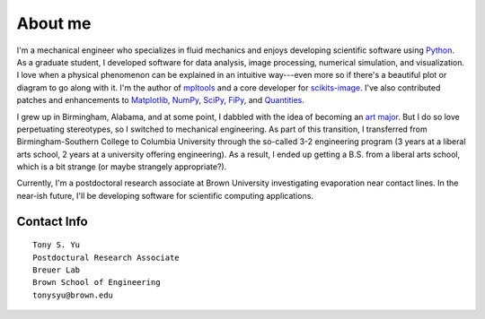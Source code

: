 ========
About me
========


I'm a mechanical engineer who specializes in fluid mechanics and enjoys
developing scientific software using Python_.  As a graduate student,
I developed software for data analysis, image processing, numerical simulation,
and visualization. I love when a physical phenomenon can be explained in an
intuitive way---even more so if there's a beautiful plot or diagram to go along
with it. I'm the author of mpltools_ and a core developer for scikits-image_.
I've also contributed patches and enhancements to Matplotlib_, NumPy_, SciPy_,
FiPy_, and Quantities_.

I grew up in Birmingham, Alabama, and at some point, I dabbled with the idea of
becoming an `art major`_. But I do so love perpetuating stereotypes, so
I switched to mechanical engineering. As part of this transition, I transferred
from Birmingham-Southern College to Columbia University through the so-called
3-2 engineering program (3 years at a liberal arts school, 2 years at
a university offering engineering). As a result, I ended up getting a B.S. from
a liberal arts school, which is a bit strange (or maybe strangely
appropriate?).

Currently, I'm a postdoctoral research associate at Brown University
investigating evaporation near contact lines. In the near-ish future, I'll be
developing software for scientific computing applications.


Contact Info
============
::

    Tony S. Yu
    Postdoctural Research Associate
    Breuer Lab
    Brown School of Engineering
    tonysyu@brown.edu

.. _Python: http://python.org/
.. _mpltools: http://tonysyu.github.com/mpltools
.. _Matplotlib: http://matplotlib.sourceforge.net/
.. _scikits-image: http://scikits-image.org/
.. _NumPy: http://numpy.scipy.org/
.. _SciPy: http://www.scipy.org/SciPy
.. _FiPy: http://www.ctcms.nist.gov/fipy/
.. _Quantities: http://packages.python.org/quantities/
.. This hard-link is a work around b/c of apparent limitations of Pelican
.. _art major: http://tonysyu.github.com/pages/artwork.html
